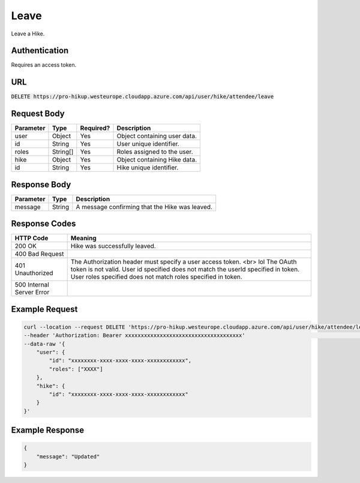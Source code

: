 .. _leave:

Leave
============

Leave a Hike.

Authentication
------------

Requires an access token.

URL
------------

:code:`DELETE https://pro-hikup.westeurope.cloudapp.azure.com/api/user/hike/attendee/leave`

Request Body
------------

+-------------------+-----------+---------------+------------------------------------------------------+
| Parameter         | Type      | Required?     | Description                                          |
+===================+===========+===============+======================================================+
| user              | Object    | Yes           | Object containing user data.                         |
+-------------------+-----------+---------------+------------------------------------------------------+
| id                | String    | Yes           | User unique identifier.                              |
+-------------------+-----------+---------------+------------------------------------------------------+
| roles             | String[]  | Yes           | Roles assigned to the user.                          |
+-------------------+-----------+---------------+------------------------------------------------------+
| hike              | Object    | Yes           | Object containing Hike data.                         |
+-------------------+-----------+---------------+------------------------------------------------------+
| id                | String    | Yes           | Hike unique identifier.                              |
+-------------------+-----------+---------------+------------------------------------------------------+

Response Body
------------

+---------------+-----------+----------------------------------------------------------------------+
| Parameter     | Type      | Description                                                          |
+===============+===========+======================================================================+
| message       | String    | A message confirming that the Hike was leaved.                       |
+---------------+-----------+----------------------------------------------------------------------+

Response Codes
------------

+---------------------------+----------------------------------------------------------------------+
| HTTP Code                 | Meaning                                                              |
+===========================+======================================================================+
| 200 OK                    | Hike was successfully leaved.                                        |
+---------------------------+----------------------------------------------------------------------+
| 400 Bad Request           |                                                                      |
+---------------------------+----------------------------------------------------------------------+
| 401 Unauthorized          | The Authorization header must specify a user access token. <br> lol  |
|                           | The OAuth token is not valid.                                        |
|                           | User id specified does not match the userId specified in token.      |
|                           | User roles specified does not match roles specified in token.        |
+---------------------------+----------------------------------------------------------------------+
| 500 Internal Server Error |                                                                      |
+---------------------------+----------------------------------------------------------------------+

Example Request
------------

.. code-block:: console

    curl --location --request DELETE 'https://pro-hikup.westeurope.cloudapp.azure.com/api/user/hike/attendee/leave' \
    --header 'Authorization: Bearer xxxxxxxxxxxxxxxxxxxxxxxxxxxxxxxxxxxxx'                                          \
    --data-raw '{
        "user": {
            "id": "xxxxxxxx-xxxx-xxxx-xxxx-xxxxxxxxxxxx",
            "roles": ["XXXX"]
        },
        "hike": {
            "id": "xxxxxxxx-xxxx-xxxx-xxxx-xxxxxxxxxxxx"
        }
    }'

Example Response
------------

.. code-block:: console

    {
        "message": "Updated"
    }
